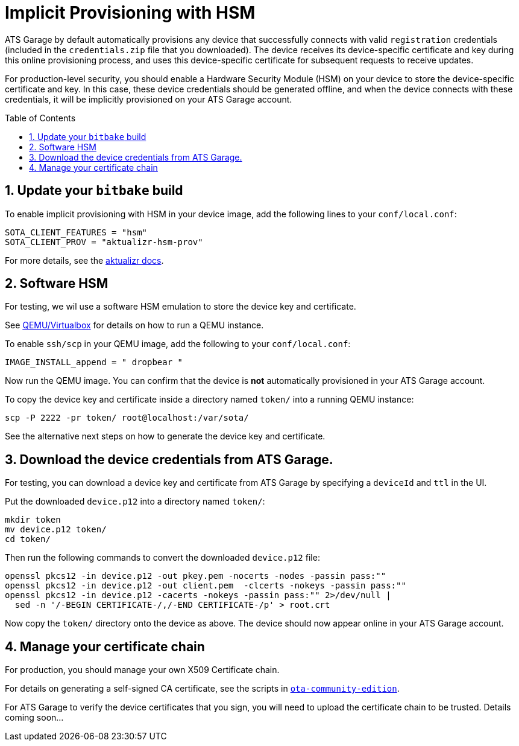 = Implicit Provisioning with HSM
:page-layout: page
:page-categories: [quickstarts]
:page-date: 2018-01-21 13:39:47
:page-order: 99
:icons: font
:toc: macro
:sectnums:

ATS Garage by default automatically provisions any device that successfully connects with valid `registration` credentials (included in the `credentials.zip` file that you downloaded). The device receives its device-specific certificate and key during this online provisioning process, and uses this device-specific certificate for subsequent requests to receive updates.

For production-level security, you should enable a Hardware Security Module (HSM) on your device to store the device-specific certificate and key. In this case, these device credentials should be generated offline, and when the device connects with these credentials, it will be implicitly provisioned on your ATS Garage account.

toc::[]

== Update your `bitbake` build

To enable implicit provisioning with HSM in your device image, add the following lines to your `conf/local.conf`:

----
SOTA_CLIENT_FEATURES = "hsm"
SOTA_CLIENT_PROV = "aktualizr-hsm-prov"
----

For more details, see the link:https://github.com/advancedtelematic/aktualizr/blob/master/docs/hsm-provisioning.adoc[aktualizr docs].

== Software HSM

For testing, we wil use a software HSM emulation to store the device key and certificate.

See link:../quickstarts/qemuvirtualbox.html[QEMU/Virtualbox] for details on how to run a QEMU instance.

To enable `ssh/scp` in your QEMU image, add the following to your `conf/local.conf`:

----
IMAGE_INSTALL_append = " dropbear "
----

Now run the QEMU image. You can confirm that the device is *not* automatically provisioned in your ATS Garage account.

To copy the device key and certificate inside a directory named `token/` into a running QEMU instance:

----
scp -P 2222 -pr token/ root@localhost:/var/sota/
----

See the alternative next steps on how to generate the device key and certificate.

== Download the device credentials from ATS Garage.

For testing, you can download a device key and certificate from ATS Garage by specifying a `deviceId` and `ttl` in the UI.

Put the downloaded `device.p12` into a directory named `token/`:

----
mkdir token
mv device.p12 token/
cd token/
----

Then run the following commands to convert the downloaded `device.p12` file:

----
openssl pkcs12 -in device.p12 -out pkey.pem -nocerts -nodes -passin pass:""
openssl pkcs12 -in device.p12 -out client.pem  -clcerts -nokeys -passin pass:""
openssl pkcs12 -in device.p12 -cacerts -nokeys -passin pass:"" 2>/dev/null |
  sed -n '/-BEGIN CERTIFICATE-/,/-END CERTIFICATE-/p' > root.crt
----

Now copy the `token/` directory onto the device as above. The device should now appear online in your ATS Garage account.

== Manage your certificate chain

For production, you should manage your own X509 Certificate chain.

For details on generating a self-signed CA certificate, see the scripts in link:https://github.com/advancedtelematic/ota-community-edition[`ota-community-edition`].

For ATS Garage to verify the device certificates that you sign, you will need to upload the certificate chain to be trusted. Details coming soon...

